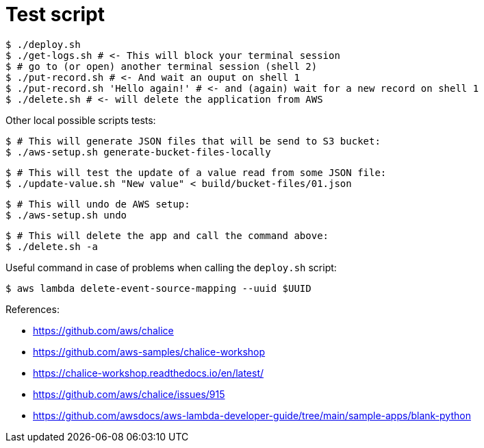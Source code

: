 = Test script

	$ ./deploy.sh
	$ ./get-logs.sh # <- This will block your terminal session
	$ # go to (or open) another terminal session (shell 2)
	$ ./put-record.sh # <- And wait an ouput on shell 1
	$ ./put-record.sh 'Hello again!' # <- and (again) wait for a new record on shell 1
	$ ./delete.sh # <- will delete the application from AWS

Other local possible scripts tests:

	$ # This will generate JSON files that will be send to S3 bucket:
	$ ./aws-setup.sh generate-bucket-files-locally

	$ # This will test the update of a value read from some JSON file:
	$ ./update-value.sh "New value" < build/bucket-files/01.json

	$ # This will undo de AWS setup:
	$ ./aws-setup.sh undo

	$ # This will delete the app and call the command above:
	$ ./delete.sh -a

Useful command in case of problems when calling the `deploy.sh` script:

	$ aws lambda delete-event-source-mapping --uuid $UUID

References:

* https://github.com/aws/chalice
* https://github.com/aws-samples/chalice-workshop
* https://chalice-workshop.readthedocs.io/en/latest/
* https://github.com/aws/chalice/issues/915
* https://github.com/awsdocs/aws-lambda-developer-guide/tree/main/sample-apps/blank-python
